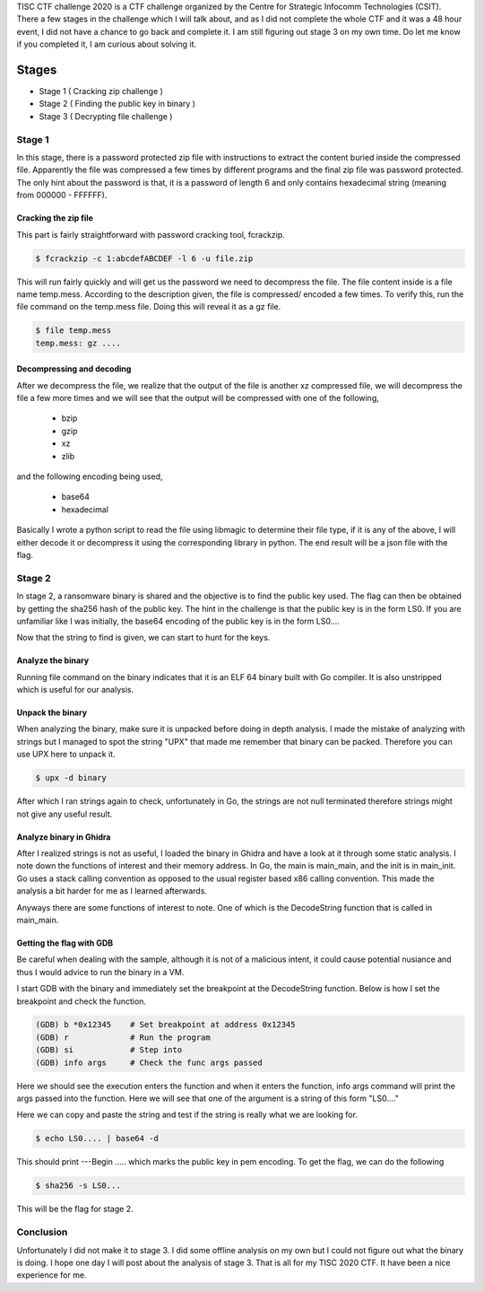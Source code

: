 .. title: TISC CTF challenge 2020
.. slug: tisc-ctf-challenge-2020
.. date: 2020-09-08 19:59:39 UTC+08:00
.. tags: 
.. category: 
.. link: 
.. description: 
.. type: text

TISC CTF challenge 2020 is a CTF challenge organized by the Centre for Strategic Infocomm
Technologies (CSIT). There a few stages in the challenge which I will talk about, and as I did not
complete the whole CTF and it was a 48 hour event, I did not have a chance to go back and complete
it. I am still figuring out stage 3 on my own time. Do let me know if you completed it, I am
curious about solving it.

Stages
======

- Stage 1 ( Cracking zip challenge )
- Stage 2 ( Finding the public key in binary )
- Stage 3 ( Decrypting file challenge )

Stage 1
-------

In this stage, there is a password protected zip file with instructions to extract the content
buried inside the compressed file. Apparently the file was compressed a few times by different
programs and the final zip file was password protected. The only hint about the password is that,
it is a password of length 6 and only contains hexadecimal string (meaning from 000000 - FFFFFF).

Cracking the zip file
#####################

This part is fairly straightforward with password cracking tool, fcrackzip.

.. code-block:: bash
   
   $ fcrackzip -c 1:abcdefABCDEF -l 6 -u file.zip

This will run fairly quickly and will get us the password we need to decompress the file. The file 
content inside is a file name temp.mess. According to the description given, the file is compressed/
encoded a few times. To verify this, run the file command on the temp.mess file. Doing this will
reveal it as a gz file.

.. code-block:: bash
   
   $ file temp.mess
   temp.mess: gz ....

Decompressing and decoding
##########################

After we decompress the file, we realize that the output of the file is another xz compressed file,
we will decompress the file a few more times and we will
see that the output will be compressed with one of the following,

    - bzip
    - gzip
    - xz
    - zlib

and the following encoding being used,

    - base64
    - hexadecimal

Basically I wrote a python script to read the file using libmagic to determine their file type,
if it is any of the above, I will either decode it or decompress it using the corresponding library
in python. The end result will be a json file with the flag.

Stage 2
-------

In stage 2, a ransomware binary is shared and the objective is to find the public key used. The
flag can then be obtained by getting the sha256 hash of the public key. The hint in the challenge
is that the public key is in the form LS0. If you are unfamiliar like I was initially, the base64
encoding of the public key is in the form LS0....

Now that the string to find is given, we can start to hunt for the keys.

Analyze the binary
##################

Running file command on the binary indicates that it is an ELF 64 binary built with Go compiler. 
It is also unstripped which is useful for our analysis.

Unpack the binary
#################

When analyzing the binary, make sure it is unpacked before doing in depth analysis. I made the
mistake of analyzing with strings but I managed to spot the string "UPX" that made me remember that
binary can be packed. Therefore you can use UPX here to unpack it.

.. code-block:: bash
   
   $ upx -d binary

After which I ran strings again to check, unfortunately in Go, the strings are not null terminated
therefore strings might not give any useful result.

Analyze binary in Ghidra
########################

After I realized strings is not as useful, I loaded the binary in Ghidra and have a look at it
through some static analysis. I note down the functions of interest and their memory address. In Go,
the main is main_main, and the init is in main_init. Go uses a stack calling convention as opposed
to the usual register based x86 calling convention. This made the analysis a bit harder for me as I
learned afterwards.

Anyways there are some functions of interest to note. One of which is the DecodeString function
that is called in main_main.

Getting the flag with GDB
#########################

Be careful when dealing with the sample, although it is not of a malicious intent, it could cause
potential nusiance and thus I would advice to run the binary in a VM.

I start GDB with the binary and immediately set the breakpoint at the DecodeString function. 
Below is how I set the breakpoint and check the function.

.. code-block:: bash

   (GDB) b *0x12345    # Set breakpoint at address 0x12345
   (GDB) r             # Run the program
   (GDB) si            # Step into
   (GDB) info args     # Check the func args passed

Here we should see the execution enters the function and when it enters the function, info args
command will print the args passed into the function. Here we will see that one of the argument is
a string of this form "LS0...."

Here we can copy and paste the string and test if the string is really what we are looking for.

.. code-block:: bash

   $ echo LS0.... | base64 -d

This should print ---Begin ..... which marks the public key in pem encoding. To get the flag, we can
do the following

.. code-block:: bash

   $ sha256 -s LS0...

This will be the flag for stage 2.

Conclusion
----------

Unfortunately I did not make it to stage 3. I did some offline analysis on my own but I could not 
figure out what the binary is doing. I hope one day I will post about the analysis of stage 3. 
That is all for my TISC 2020 CTF. It have been a nice experience for me.
